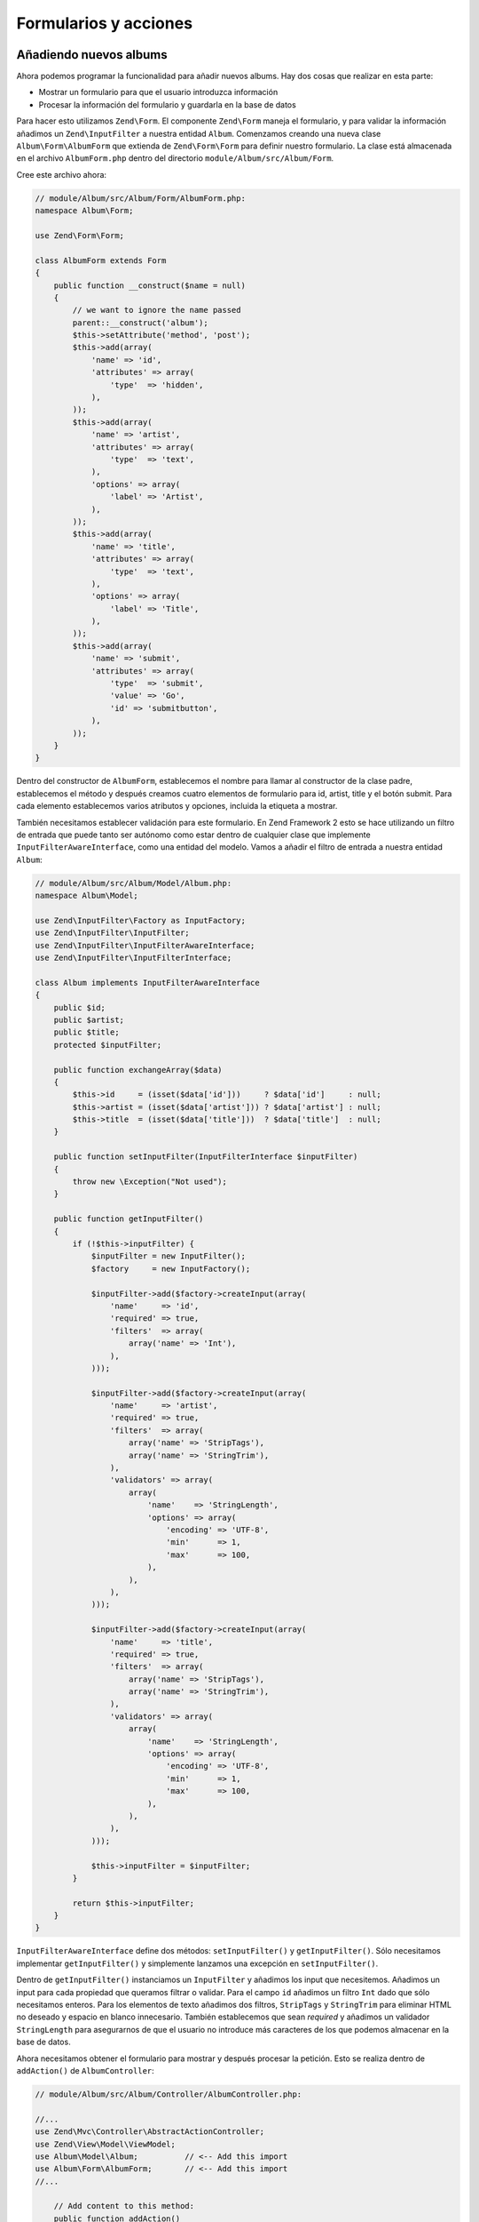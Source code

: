 .. _user-guide-forms-and-actions:

######################
Formularios y acciones
######################

Añadiendo nuevos albums
-----------------------

Ahora podemos programar la funcionalidad para añadir nuevos albums. Hay dos cosas que realizar
en esta parte:

* Mostrar un formulario para que el usuario introduzca información
* Procesar la información del formulario y guardarla en la base de datos
  
Para hacer esto utilizamos ``Zend\Form``. El componente ``Zend\Form`` maneja el formulario,
y para validar la información añadimos un ``Zend\InputFilter`` a nuestra entidad ``Album``.
Comenzamos creando una nueva clase ``Album\Form\AlbumForm`` que extienda de
``Zend\Form\Form`` para definir nuestro formulario. La clase está almacenada en el
archivo ``AlbumForm.php`` dentro del directorio ``module/Album/src/Album/Form``.

Cree este archivo ahora:

.. code-block:: php

    // module/Album/src/Album/Form/AlbumForm.php:
    namespace Album\Form;

    use Zend\Form\Form;

    class AlbumForm extends Form
    {
        public function __construct($name = null)
        {
            // we want to ignore the name passed
            parent::__construct('album');
            $this->setAttribute('method', 'post');
            $this->add(array(
                'name' => 'id',
                'attributes' => array(
                    'type'  => 'hidden',
                ),
            ));
            $this->add(array(
                'name' => 'artist',
                'attributes' => array(
                    'type'  => 'text',
                ),
                'options' => array(
                    'label' => 'Artist',
                ),
            ));
            $this->add(array(
                'name' => 'title',
                'attributes' => array(
                    'type'  => 'text',
                ),
                'options' => array(
                    'label' => 'Title',
                ),
            ));
            $this->add(array(
                'name' => 'submit',
                'attributes' => array(
                    'type'  => 'submit',
                    'value' => 'Go',
                    'id' => 'submitbutton',
                ),        
            ));
        }
    }

Dentro del constructor de ``AlbumForm``, establecemos el nombre para llamar al constructor
de la clase padre, establecemos el método y después creamos cuatro elementos de formulario para 
id, artist, title y el botón submit. Para cada elemento establecemos varios atributos y opciones,
incluida la etiqueta a mostrar.

También necesitamos establecer validación para este formulario. En Zend Framework 2 esto se hace
utilizando un filtro de entrada que puede tanto ser autónomo como estar dentro de cualquier clase
que implemente ``InputFilterAwareInterface``, como una entidad del modelo. Vamos a
añadir el filtro de entrada a nuestra entidad ``Album``:

.. code-block:: php

    // module/Album/src/Album/Model/Album.php:
    namespace Album\Model;

    use Zend\InputFilter\Factory as InputFactory;
    use Zend\InputFilter\InputFilter;
    use Zend\InputFilter\InputFilterAwareInterface;
    use Zend\InputFilter\InputFilterInterface;

    class Album implements InputFilterAwareInterface
    {
        public $id;
        public $artist;
        public $title;
        protected $inputFilter;

        public function exchangeArray($data)
        {
            $this->id     = (isset($data['id']))     ? $data['id']     : null;
            $this->artist = (isset($data['artist'])) ? $data['artist'] : null;
            $this->title  = (isset($data['title']))  ? $data['title']  : null;
        }

        public function setInputFilter(InputFilterInterface $inputFilter)
        {
            throw new \Exception("Not used");
        }

        public function getInputFilter()
        {
            if (!$this->inputFilter) {
                $inputFilter = new InputFilter();
                $factory     = new InputFactory();

                $inputFilter->add($factory->createInput(array(
                    'name'     => 'id',
                    'required' => true,
                    'filters'  => array(
                        array('name' => 'Int'),
                    ),            
                )));

                $inputFilter->add($factory->createInput(array(
                    'name'     => 'artist',
                    'required' => true,
                    'filters'  => array(
                        array('name' => 'StripTags'),
                        array('name' => 'StringTrim'),
                    ),
                    'validators' => array(
                        array(
                            'name'    => 'StringLength',
                            'options' => array(
                                'encoding' => 'UTF-8',
                                'min'      => 1,
                                'max'      => 100,
                            ),
                        ),
                    ),
                )));

                $inputFilter->add($factory->createInput(array(
                    'name'     => 'title',
                    'required' => true,
                    'filters'  => array(
                        array('name' => 'StripTags'),
                        array('name' => 'StringTrim'),
                    ),
                    'validators' => array(
                        array(
                            'name'    => 'StringLength',
                            'options' => array(
                                'encoding' => 'UTF-8',
                                'min'      => 1,
                                'max'      => 100,
                            ),
                        ),
                    ),
                )));

                $this->inputFilter = $inputFilter;        
            }

            return $this->inputFilter;
        }
    }

``InputFilterAwareInterface`` define dos métodos: ``setInputFilter()`` y 
``getInputFilter()``. Sólo necesitamos implementar ``getInputFilter()`` y
simplemente lanzamos una excepción en ``setInputFilter()``.

Dentro de ``getInputFilter()`` instanciamos un ``InputFilter`` y añadimos los
input que necesitemos. Añadimos un input para cada propiedad que queramos
filtrar o validar. Para el campo ``id`` añadimos un filtro ``Int`` dado que sólo
necesitamos enteros. Para los elementos de texto añadimos dos filtros, ``StripTags`` y
``StringTrim`` para eliminar HTML no deseado y espacio en blanco innecesario. También establecemos
que sean *required* y añadimos un validador ``StringLength`` para asegurarnos de que
el usuario no introduce más caracteres de los que podemos almacenar en la base de datos.

Ahora necesitamos obtener el formulario para mostrar y después procesar la petición.
Esto se realiza dentro de ``addAction()`` de ``AlbumController``:

.. code-block:: php

    // module/Album/src/Album/Controller/AlbumController.php:

    //...
    use Zend\Mvc\Controller\AbstractActionController;
    use Zend\View\Model\ViewModel;
    use Album\Model\Album;          // <-- Add this import
    use Album\Form\AlbumForm;       // <-- Add this import
    //...

        // Add content to this method:
        public function addAction()
        {
            $form = new AlbumForm();
            $form->get('submit')->setValue('Add');

            $request = $this->getRequest();
            if ($request->isPost()) {
                $album = new Album();
                $form->setInputFilter($album->getInputFilter());
                $form->setData($request->getPost());

                if ($form->isValid()) {
                    $album->exchangeArray($form->getData());
                    $this->getAlbumTable()->saveAlbum($album);

                    // Redirect to list of albums
                    return $this->redirect()->toRoute('album');
                }
            }
            return array('form' => $form);
        }
    //...

Tras añadir el ``AlbumForm`` a la lista de uso, implementamos ``addAction()``.
Vamos a analizar el código de ``addAction()`` con algo más de detalle:

.. code-block:: php

    $form = new AlbumForm();
    $form->submit->setValue('Add');

Instanciamos `AlbumForm` y damos valor “Add” a la etiqueta del botón submit. 
Hacemos esto aquí dado que querremos reutilizar el formulario cuando editemos un album y utilizaremos
una etiqueta diferente.

.. code-block:: php

    $request = $this->getRequest();
    if ($request->isPost()) {
        $album = new Album();
        $form->setInputFilter($album->getInputFilter());
        $form->setData($request->getPost());
        if ($form->isValid()) {

Si el método ``isPost()`` del objeto ``Request`` se evalua a true, entonces el formulario ha sido
entregado y establecemos el filtro de entrada del formulario desde una instancia de album. Entonces
pasamos los datos enviados al formulario y comprobamos si es válido utilizando la función miembro
``isValid()`` del formulario.

.. code-block:: php

    $album->exchangeArray($form->getData());
    $this->getAlbumTable()->saveAlbum($album);

Si el formulario es válido, obtenemos los datos del formulario y los almacenamos en el
modelio utilizando ``saveAlbum()``.

.. code-block:: php

    // Redirect to list of albums
    return $this->redirect()->toRoute('album');

Después de haber guardado la nueva fila de album, hacemos una redirección a la lista de albums
utilizando el plugin ``Redirect`` del controlador.

.. code-block:: php

    return array('form' => $form);

Finalmente, devolvemos las variables que queremos asignar a la vista. En este
caso, solamente el objeto formulario. Note que Zend Framework 2 también le permite simplemente
devolver un array que contenga las variables que asignar a la vista y este
creará un ``ViewModel`` para usted él solo. Esto ahorra teclear un poco más.

Ahora necesitamos representar el formulario en el script de vista add.phtml:

.. code-block:: php

    <?php
    // module/Album/view/album/album/add.phtml:

    $title = 'Add new album';
    $this->headTitle($title);
    ?>
    <h1><?php echo $this->escapeHtml($title); ?></h1>
    <?php
    $form = $this->form;
    $form->setAttribute('action', $this->url('album', array('action' => 'add')));
    $form->prepare();

    echo $this->form()->openTag($form);
    echo $this->formHidden($form->get('id'));
    echo $this->formRow($form->get('title'));
    echo $this->formRow($form->get('artist'));
    echo $this->formSubmit($form->get('submit'));
    echo $this->form()->closeTag();

De nuevo mostramos un título como antes y entonces representamos el formulario. Zend Framework
proporciona algunos métodos de ayuda en las vistas para hacer esto un poco más fácil. El método de ayuda
``form()`` tiene dos métodos ``openTag()`` y ``closeTag()`` que utilizamos para abrir y 
cerrar el formulario. Entonces, para cada elemento con etiqueta, podemos utilizar ``formRow()``,
pero para los dos elementos autónomos utilizamos ``formHidden()`` y 
``formSubmit()``.

.. image:: ../images/user-guide.forms-and-actions.add-album-form.png
    :width: 940 px

Ahora debería ser capaz de utilizar el enlace “Add new album” en la página de inicio de la
aplicación para añadir un nuevo disco.

Editing an album
----------------

Editar un album es casi idéntico a añadirlo, por lo que el código es muy similar.
Esta vez utilizamos ``editAction()`` en el ``AlbumController``:

.. code-block:: php

    // module/Album/src/Album/AlbumController.php:
    //...

        // Add content to this method:
        public function editAction()
        {
            $id = (int) $this->params()->fromRoute('id', 0);
            if (!$id) {
                return $this->redirect()->toRoute('album', array(
                    'action' => 'add'
                ));
            }
            $album = $this->getAlbumTable()->getAlbum($id);

            $form  = new AlbumForm();
            $form->bind($album);
            $form->get('submit')->setAttribute('value', 'Edit');
            
            $request = $this->getRequest();
            if ($request->isPost()) {
                $form->setInputFilter($album->getInputFilter());
                $form->setData($request->getPost());

                if ($form->isValid()) {
                    $this->getAlbumTable()->saveAlbum($album);

                    // Redirect to list of albums
                    return $this->redirect()->toRoute('album');
                }
            }

            return array(
                'id' => $id,
                'form' => $form,
            );
        }
    //...

Este código debería parecerle confortablemente similar. Echemos un vistazo a las diferencias
con añadir un album. En primer lugar, buscamos el ``id`` que hay en la ruta
y lo utilizamos para cargar el album que queremos utilizar:

.. code-block:: php

    $id = (int) $this->params()->fromRoute('id', 0);
    if (!$id) {
        return $this->redirect()->toRoute('album', array(
            'action' => 'add'
        ));
    }
    $album = $this->getAlbumTable()->getAlbum($id);

``params`` es un plugin del controlador que proporciona una vía conveniente para recuperar
parámetros de la ruta. Lo utilizamos para recuperar el ``id`` de la
ruta que creamos en el archivo ``module.config.php`` del módulo. Si el ``id`` es cero,
entonces redirigimos a la acción añadir. En otro caso, seguimos tomando la entidad
album de la base de datos.

.. code-block:: php

    $form = new AlbumForm();
    $form->bind($album);
    $form->get('submit')->setAttribute('value', 'Edit');

El método ``bind()`` del formulario "conecta" el modelo con el formulario. Esto se utiliza en dos
vías:

# Cuando se muestra el formulario, los valores iniciales de cada elemento son extraídos del modelo.
# Después de una validación exitosa en isValid(), los datos del formulario son devueltos al modelo.

Estas operaciones se hacen utilizando un objeto hydrator. Hay un número de
hydrators, pero por defecto es ``Zend\Stdlib\Hydrator\ArraySerializable``
que espera encontrar dos métodos en el modelo: ``getArrayCopy()`` y
``exchangeArray()``. Ya hemos escrito ``exchangeArray()`` en nuestra
entidad ``Album``, por lo que solo necesitamos escribir ``getArrayCopy()``:

.. code-block:: php

    // module/Album/src/Album/Model/Album.php:
    // ...
        public function exchangeArray($data)
        {
            $this->id     = (isset($data['id']))     ? $data['id']     : null;
            $this->artist = (isset($data['artist'])) ? $data['artist'] : null;
            $this->title  = (isset($data['title']))  ? $data['title']  : null;
        }

        // Add the following method:
        public function getArrayCopy()
        {
            return get_object_vars($this);
        }
    // ...

Como resultado de utilizar ``bind()`` con su hydrator, no necesitamos volver a poblar
los datos del formulario, ya se ha realizado, por lo que ya podemos
llamar al método ``saveAlbum()`` para guardar los cambios en la base de datos.

La plantilla de la vista, ``edit.phtml``, se ve muy similar a la vista para añadir un
album:

.. code-block:: php

    <?php
    // module/Album/view/album/album/edit.phtml:

    $title = 'Edit album';
    $this->headTitle($title);
    ?>
    <h1><?php echo $this->escapeHtml($title); ?></h1>

    <?php
    $form = $this->form;
    $form->setAttribute('action', $this->url(
        'album', 
        array(
            'action' => 'edit',
            'id'     => $this->id,
        )
    ));
    $form->prepare();

    echo $this->form()->openTag($form);
    echo $this->formHidden($form->get('id'));
    echo $this->formRow($form->get('title'));
    echo $this->formRow($form->get('artist'));
    echo $this->formSubmit($form->get('submit'));
    echo $this->form()->closeTag();

/// SEGUIR AQUI

The only changes are to use the ‘Edit Album’ title and set the form’s action to
the ‘edit’ action too.

You should now be able to edit albums.

Deleting an album
-----------------

To round out our application, we need to add deletion. We have a Delete link
next to each album on our list page and the naïve approach would be to do a
delete when it’s clicked. This would be wrong. Remembering our HTTP spec, we
recall that you shouldn’t do an irreversible action using GET and should use
POST instead.

We shall show a confirmation form when the user clicks delete and if they then
click “yes”, we will do the deletion. As the form is trivial, we’ll code it
directly into our view (``Zend\Form`` is, after all, optional!).

Let’s start with the action code in ``AlbumController::deleteAction()``:

.. code-block:: php

    // module/Album/src/Album/AlbumController.php:
    //...
        // Add content to the following method:
        public function deleteAction()
        {
            $id = (int) $this->params()->fromRoute('id', 0);
            if (!$id) {
                return $this->redirect()->toRoute('album');
            }

            $request = $this->getRequest();
            if ($request->isPost()) {
                $del = $request->getPost('del', 'No');

                if ($del == 'Yes') {
                    $id = (int) $request->getPost('id');
                    $this->getAlbumTable()->deleteAlbum($id);
                }

                // Redirect to list of albums
                return $this->redirect()->toRoute('album');
            }

            return array(
                'id'    => $id,
                'album' => $this->getAlbumTable()->getAlbum($id)
            );
        }
    //...

As before, we get the ``id`` from the matched route,and check the request
object’s ``isPost()`` to determine whether to show the confirmation page or to
delete the album. We use the table object to delete the row using the
``deleteAlbum()`` method and then redirect back the list of albums. If the
request is not a POST, then we retrieve the correct database record and assign
to the view, along with the ``id``.

The view script is a simple form:

.. code-block:: php

    <?php
    // module/Album/view/album/album/delete.phtml:

    $title = 'Delete album';
    $this->headTitle($title);
    ?>
    <h1><?php echo $this->escapeHtml($title); ?></h1>

    <p>Are you sure that you want to delete 
        '<?php echo $this->escapeHtml($album->title); ?>' by 
        '<?php echo $this->escapeHtml($album->artist); ?>'?
    </p>
    <?php 
    $url = $this->url('album', array(
        'action' => 'delete', 
        'id'     => $this->id,
    )); 
    ?>
    <form action="<?php echo $url; ?>" method="post">
    <div>
        <input type="hidden" name="id" value="<?php echo (int) $album->id; ?>" />
        <input type="submit" name="del" value="Yes" />
        <input type="submit" name="del" value="No" />
    </div>
    </form>

In this script, we display a confirmation message to the user and then a form
with "Yes" and "No" buttons. In the action, we checked specifically for the “Yes”
value when doing the deletion.

Ensuring that the home page displays the list of albums
-------------------------------------------------------

One final point. At the moment, the home page, http://zf2-tutorial.localhost/
doesn’t display the list of albums. 

This is due to a route set up in the ``Application`` module’s
``module.config.php``. To change it, open
``module/Application/config/module.config.php`` and find the home route:

.. code-block:: php

    'home' => array(
        'type' => 'Zend\Mvc\Router\Http\Literal',
        'options' => array(
            'route'    => '/',
            'defaults' => array(
                'controller' => 'Application\Controller\Index',
                'action'     => 'index',
            ),
        ),
    ),

Change the ``controller`` from ``Application\Controller\Index`` to
``Album\Controller\Album``:

.. code-block:: php

    'home' => array(
        'type' => 'Zend\Mvc\Router\Http\Literal',
        'options' => array(
            'route'    => '/',
            'defaults' => array(
                'controller' => 'Album\Controller\Album', // <-- change here
                'action'     => 'index',
            ),
        ),
    ),

That’s it - you now have a fully working application!

